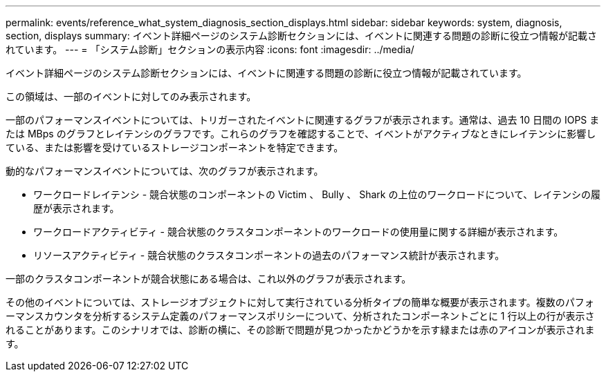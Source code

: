 ---
permalink: events/reference_what_system_diagnosis_section_displays.html 
sidebar: sidebar 
keywords: system, diagnosis, section, displays 
summary: イベント詳細ページのシステム診断セクションには、イベントに関連する問題の診断に役立つ情報が記載されています。 
---
= 「システム診断」セクションの表示内容
:icons: font
:imagesdir: ../media/


[role="lead"]
イベント詳細ページのシステム診断セクションには、イベントに関連する問題の診断に役立つ情報が記載されています。

この領域は、一部のイベントに対してのみ表示されます。

一部のパフォーマンスイベントについては、トリガーされたイベントに関連するグラフが表示されます。通常は、過去 10 日間の IOPS または MBps のグラフとレイテンシのグラフです。これらのグラフを確認することで、イベントがアクティブなときにレイテンシに影響している、または影響を受けているストレージコンポーネントを特定できます。

動的なパフォーマンスイベントについては、次のグラフが表示されます。

* ワークロードレイテンシ - 競合状態のコンポーネントの Victim 、 Bully 、 Shark の上位のワークロードについて、レイテンシの履歴が表示されます。
* ワークロードアクティビティ - 競合状態のクラスタコンポーネントのワークロードの使用量に関する詳細が表示されます。
* リソースアクティビティ - 競合状態のクラスタコンポーネントの過去のパフォーマンス統計が表示されます。


一部のクラスタコンポーネントが競合状態にある場合は、これ以外のグラフが表示されます。

その他のイベントについては、ストレージオブジェクトに対して実行されている分析タイプの簡単な概要が表示されます。複数のパフォーマンスカウンタを分析するシステム定義のパフォーマンスポリシーについて、分析されたコンポーネントごとに 1 行以上の行が表示されることがあります。このシナリオでは、診断の横に、その診断で問題が見つかったかどうかを示す緑または赤のアイコンが表示されます。
